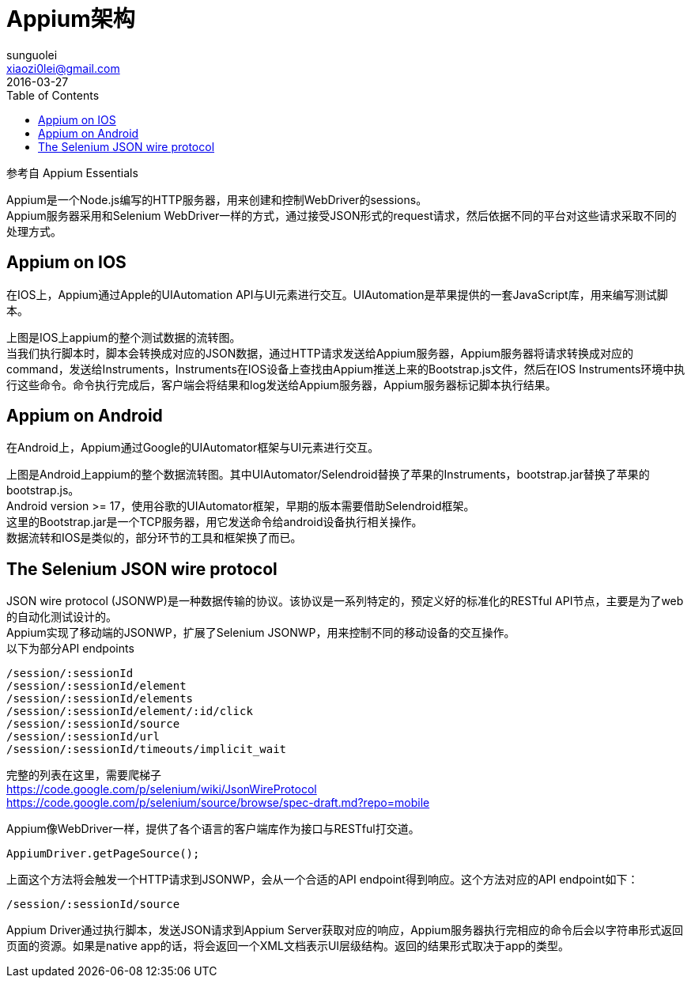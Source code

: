 = Appium架构
sunguolei <xiaozi0lei@gmail.com>
2016-03-27
:toc:
:hardbreaks:

参考自 Appium Essentials

Appium是一个Node.js编写的HTTP服务器，用来创建和控制WebDriver的sessions。
Appium服务器采用和Selenium WebDriver一样的方式，通过接受JSON形式的request请求，然后依据不同的平台对这些请求采取不同的处理方式。

== Appium on IOS
在IOS上，Appium通过Apple的UIAutomation API与UI元素进行交互。UIAutomation是苹果提供的一套JavaScript库，用来编写测试脚本。

上图是IOS上appium的整个测试数据的流转图。
当我们执行脚本时，脚本会转换成对应的JSON数据，通过HTTP请求发送给Appium服务器，Appium服务器将请求转换成对应的command，发送给Instruments，Instruments在IOS设备上查找由Appium推送上来的Bootstrap.js文件，然后在IOS Instruments环境中执行这些命令。命令执行完成后，客户端会将结果和log发送给Appium服务器，Appium服务器标记脚本执行结果。

== Appium on Android
在Android上，Appium通过Google的UIAutomator框架与UI元素进行交互。

上图是Android上appium的整个数据流转图。其中UIAutomator/Selendroid替换了苹果的Instruments，bootstrap.jar替换了苹果的bootstrap.js。
Android version >= 17，使用谷歌的UIAutomator框架，早期的版本需要借助Selendroid框架。
这里的Bootstrap.jar是一个TCP服务器，用它发送命令给android设备执行相关操作。
数据流转和IOS是类似的，部分环节的工具和框架换了而已。

== The Selenium JSON wire protocol
JSON wire protocol (JSONWP)是一种数据传输的协议。该协议是一系列特定的，预定义好的标准化的RESTful API节点，主要是为了web的自动化测试设计的。
Appium实现了移动端的JSONWP，扩展了Selenium JSONWP，用来控制不同的移动设备的交互操作。
以下为部分API endpoints

[source,ruby]
----
/session/:sessionId
/session/:sessionId/element
/session/:sessionId/elements
/session/:sessionId/element/:id/click
/session/:sessionId/source
/session/:sessionId/url
/session/:sessionId/timeouts/implicit_wait
----
完整的列表在这里，需要爬梯子
https://code.google.com/p/selenium/wiki/JsonWireProtocol
https://code.google.com/p/selenium/source/browse/spec-draft.md?repo=mobile

Appium像WebDriver一样，提供了各个语言的客户端库作为接口与RESTful打交道。
[source, java]
----
AppiumDriver.getPageSource();
----
上面这个方法将会触发一个HTTP请求到JSONWP，会从一个合适的API endpoint得到响应。这个方法对应的API endpoint如下：
----
/session/:sessionId/source
----
Appium Driver通过执行脚本，发送JSON请求到Appium Server获取对应的响应，Appium服务器执行完相应的命令后会以字符串形式返回页面的资源。如果是native app的话，将会返回一个XML文档表示UI层级结构。返回的结果形式取决于app的类型。
